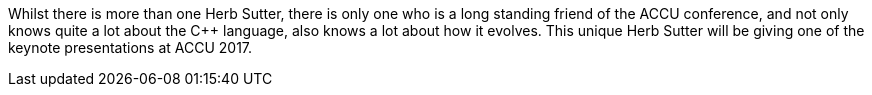 ////
.. title: Herb Sutter at ACCU 2017
.. date: 2016-11-29T15:25+00:00
.. type: text
////

Whilst there is more than one Herb Sutter, there is only one who is a long standing friend of the ACCU
conference, and not only knows quite a lot about the C++ language, also knows a lot about how it
evolves. This unique Herb Sutter will be giving one of the keynote presentations at ACCU 2017.
